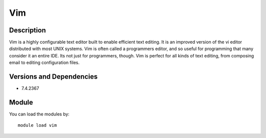 .. _backbone-label:

Vim
==============================

Description
~~~~~~~~
Vim is a highly configurable text editor built to enable efficient text editing. It is an improved version of the vi editor distributed with most UNIX systems. Vim is often called a programmers editor, and so useful for programming that many consider it an entire IDE. Its not just for programmers, though. Vim is perfect for all kinds of text editing, from composing email to editing configuration files.

Versions and Dependencies
~~~~~~~~
- 7.4.2367

Module
~~~~~~~~
You can load the modules by::

    module load vim

